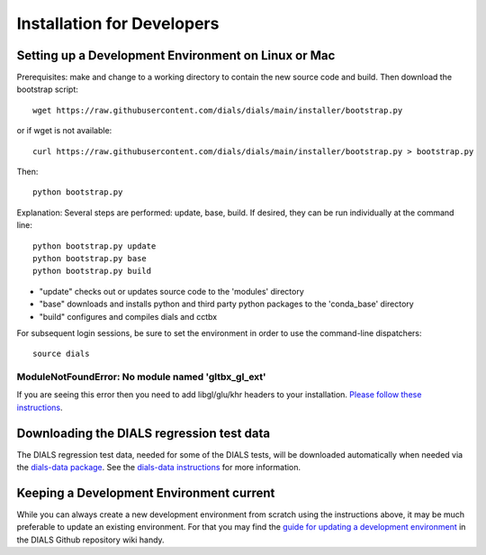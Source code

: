 +++++++++++++++++++++++++++
Installation for Developers
+++++++++++++++++++++++++++

Setting up a Development Environment on Linux or Mac
====================================================

Prerequisites:  make and change to a working directory to contain the new source code
and build. Then download the bootstrap script::

  wget https://raw.githubusercontent.com/dials/dials/main/installer/bootstrap.py

or if wget is not available::

  curl https://raw.githubusercontent.com/dials/dials/main/installer/bootstrap.py > bootstrap.py

Then::

  python bootstrap.py

Explanation:  Several steps are performed: update, base, build.  If desired, they can be run individually at the command line::

  python bootstrap.py update
  python bootstrap.py base
  python bootstrap.py build

* "update" checks out or updates source code to the 'modules' directory
* "base" downloads and installs python and third party python packages to the 'conda_base' directory
* "build" configures and compiles dials and cctbx

For subsequent login sessions, be sure to set the environment in order to use the command-line dispatchers::

  source dials

ModuleNotFoundError: No module named 'gltbx_gl_ext'
---------------------------------------------------
If you are seeing this error then you need to add libgl/glu/khr headers to your installation.
`Please follow these instructions <https://github.com/dials/dials/issues/1465#issuecomment-715457232>`_.

Downloading the DIALS regression test data
==========================================

The DIALS regression test data, needed for some of the DIALS tests, will be downloaded automatically when needed
via the `dials-data package <https://pypi.org/project/dials-data/>`_.
See the `dials-data instructions <https://dials-data.readthedocs.io/en/latest/installation.html>`_
for more information.

Keeping a Development Environment current
=========================================

While you can always create a new development environment from scratch using the instructions above,
it may be much preferable to update an existing environment.
For that you may find the `guide for updating a development environment <https://github.com/dials/dials/wiki/Updating-a-development-environment>`_ in the DIALS Github repository wiki handy.
